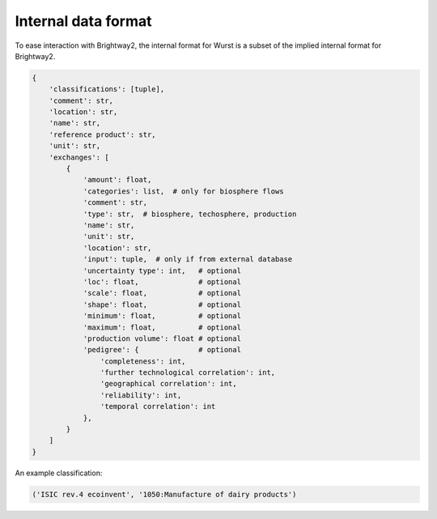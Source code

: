 Internal data format
====================

To ease interaction with Brightway2, the internal format for Wurst is a subset of the implied internal format for Brightway2.

.. code-block:: python

    {
        'classifications': [tuple],
        'comment': str,
        'location': str,
        'name': str,
        'reference product': str,
        'unit': str,
        'exchanges': [
            {
                'amount': float,
                'categories': list,  # only for biosphere flows
                'comment': str,
                'type': str,  # biosphere, techosphere, production
                'name': str,
                'unit': str,
                'location': str,
                'input': tuple,  # only if from external database
                'uncertainty type': int,   # optional
                'loc': float,              # optional
                'scale': float,            # optional
                'shape': float,            # optional
                'minimum': float,          # optional
                'maximum': float,          # optional
                'production volume': float # optional
                'pedigree': {              # optional
                    'completeness': int,
                    'further technological correlation': int,
                    'geographical correlation': int,
                    'reliability': int,
                    'temporal correlation': int
                },
            }
        ]
    }

An example classification:

.. code-block:: python

    ('ISIC rev.4 ecoinvent', '1050:Manufacture of dairy products')

